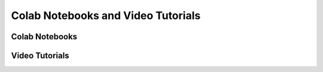 Colab Notebooks and Video Tutorials
+++++++++++++++++++++++++++++++++++

Colab Notebooks
===============


Video Tutorials
===============